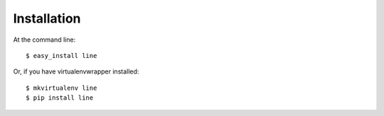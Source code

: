 ============
Installation
============

At the command line::

    $ easy_install line

Or, if you have virtualenvwrapper installed::

    $ mkvirtualenv line
    $ pip install line
